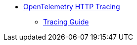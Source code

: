 * xref:{page-version}@servicetalk-opentelemetry-http::index.adoc[OpenTelemetry HTTP Tracing]
** xref:{page-version}@servicetalk-opentelemetry-http::tracing.adoc[Tracing Guide]